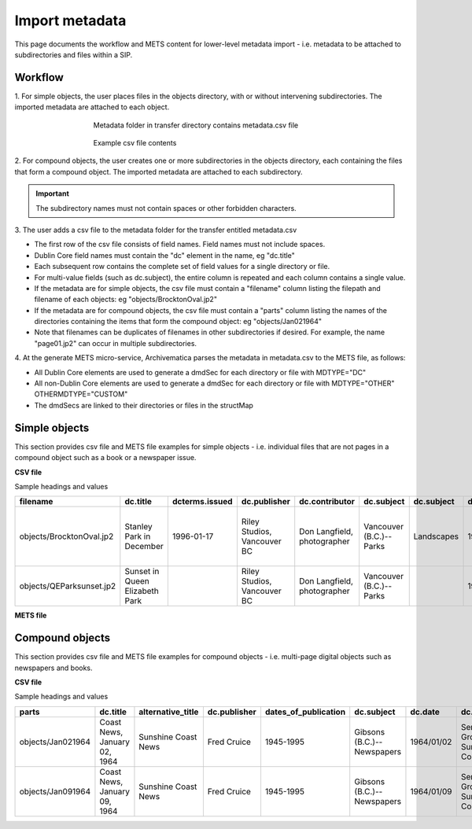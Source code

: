 .. _import-metadata:

===============
Import metadata
===============

This page documents the workflow and METS content for lower-level metadata
import - i.e. metadata to be attached to subdirectories and files within a
SIP.

Workflow
--------

1. For simple objects, the user places files in the objects directory, with or
without intervening subdirectories. The imported metadata are attached to each
object.

.. figure:: images/MdfolderMDimport-10.*
   :align: center
   :figwidth: 60%
   :width: 100%
   :alt: Metadata folder in transfer directory contains metadata.csv file

   Metadata folder in transfer directory contains metadata.csv file

.. figure:: images/CsvMDimport-10.*
   :align: center
   :figwidth: 60%
   :width: 100%
   :alt:  Example csv file contents

   Example csv file contents


2. For compound objects, the user creates one or more subdirectories in the
objects directory, each containing the files that form a compound object. The
imported metadata are attached to each subdirectory.

.. important::

   The subdirectory names must not contain spaces or other forbidden characters.

3. The user adds a csv file to the metadata folder for the transfer entitled
metadata.csv

* The first row of the csv file consists of field names. Field names must not
  include spaces.

* Dublin Core field names must contain the "dc" element in the name, eg
  "dc.title"

* Each subsequent row contains the complete set of field values for a single
  directory or file.

* For multi-value fields (such as dc.subject), the entire column is repeated
  and each column contains a single value.

* If the metadata are for simple objects, the csv file must contain a
  "filename" column listing the filepath and filename of each objects: eg
  "objects/BrocktonOval.jp2"

* If the metadata are for compound objects, the csv file must contain a
  "parts" column listing the names of the directories containing the items
  that form the compound object: eg "objects/Jan021964"

* Note that filenames can be duplicates of filenames in other subdirectories
  if desired. For example, the name "page01.jp2" can occur in multiple
  subdirectories.

4. At the generate METS micro-service, Archivematica parses the metadata in
metadata.csv to the METS file, as follows:

* All Dublin Core elements are used to generate a dmdSec for each directory or
  file with MDTYPE="DC"

* All non-Dublin Core elements are used to generate a dmdSec for each
  directory or file with MDTYPE="OTHER" OTHERMDTYPE="CUSTOM"

* The dmdSecs are linked to their directories or files in the structMap


Simple objects
--------------

This section provides csv file and METS file examples for simple objects -
i.e. individual files that are not pages in a compound object such as a book
or a newspaper issue.

**CSV file**

Sample headings and values

========================  ========================= ==============  ==============  =========================== ======================= ==========  ========== ========================= ================================== ======================== ============================ =============================== ========================================== =========
filename                  dc.title                  dcterms.issued  dc.publisher    dc.contributor              dc.subject              dc.subject  dc.date    dc.description            notes                              dcterms.isPartOf         repository                   dc.rights                       project_website                            dc.format
========================  ========================= ==============  ==============  =========================== ======================= ==========  ========== ========================= ================================== ======================== ============================ =============================== ========================================== =========
objects/BrocktonOval.jp2  Stanley Park in December  1996-01-17      Riley Studios,  Don Langfield, photographer Vancouver (B.C.)--Parks Landscapes  1992/12/04 Image shows Brockton Oval Originally part of series entitled Riley Studios collection New Caledonia Public Library Copyright held by Riley Studios http://www.ncpl/donlangfieldphotographs.ca image/jp2
                                                                    Vancouver BC                                                                               after light snowfall      "Winter in Vancouver"
objects/QEParksunset.jp2  Sunset in Queen Elizabeth                 Riley Studios,  Don Langfield, photographer Vancouver (B.C.)--Parks             1994/07/13                                                              Riley Studios collection New Caledonia Public Library Copyright held by Riley Studios http://www.ncpl/donlangfieldphotographs.ca image/jp2
                          Park                                      Vancouver BC
========================  ========================= ==============  ==============  =========================== ======================= ==========  ========== ========================= ================================== ======================== ============================ =============================== ========================================== =========

**METS file**

.. code:: bash




Compound objects
----------------

This section provides csv file and METS file examples for compound objects -
i.e. multi-page digital objects such as newspapers and books.

**CSV file**

Sample headings and values

=================  ============================ ===================  ============ ==================== ==========================  ==========  ==================================  =========   ===========  =================================================  ==================================  ==========================================  ===================
parts              dc.title                     alternative_title    dc.publisher dates_of_publication dc.subject                  dc.date     dc.description                      frequency   dc.language  forms_part_of                                      repository                          project_website                             digital_file_format
=================  ============================ ===================  ============ ==================== ==========================  ==========  ==================================  =========   ===========  =================================================  ==================================  ==========================================  ===================
objects/Jan021964  Coast News, January 02, 1964 Sunshine Coast News  Fred Cruice  1945-1995            Gibsons (B.C.)--Newspapers  1964/01/02  Serving the Growing Sunshine Coast  Weekly      English      British Columbia Historical Newspapers collection  Sunshine Coast Museum and Archives  http://historicalnewspapers.library.ubc.ca  image/jp2
objects/Jan091964  Coast News, January 09, 1964 Sunshine Coast News  Fred Cruice  1945-1995            Gibsons (B.C.)--Newspapers  1964/01/09  Serving the Growing Sunshine Coast  Weekly      English      British Columbia Historical Newspapers collection  Sunshine Coast Museum and Archives  http://historicalnewspapers.library.ubc.ca  image/jp2
=================  ============================ ===================  ============ ==================== ==========================  ==========  ==================================  =========   ===========  =================================================  ==================================  ==========================================  ===================




